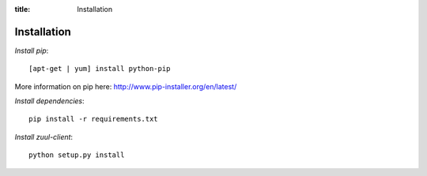:title: Installation

Installation
============

*Install pip*::

  [apt-get | yum] install python-pip

More information on pip here: http://www.pip-installer.org/en/latest/

*Install dependencies*::

  pip install -r requirements.txt

*Install zuul-client*::

  python setup.py install
